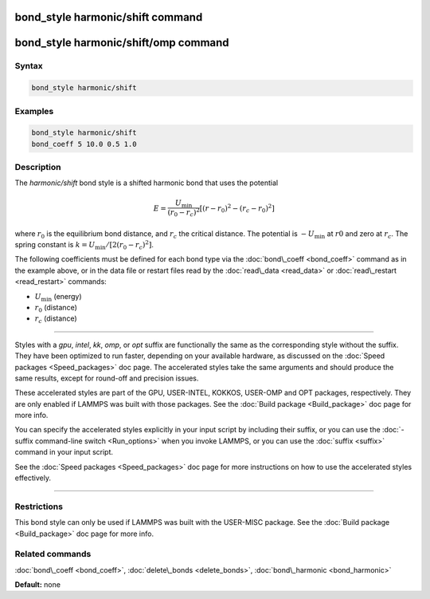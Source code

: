 .. index:: bond_style harmonic/shift

bond_style harmonic/shift command
=================================

bond_style harmonic/shift/omp command
=====================================

Syntax
""""""


.. code-block:: LAMMPS

   bond_style harmonic/shift

Examples
""""""""


.. code-block:: LAMMPS

   bond_style harmonic/shift
   bond_coeff 5 10.0 0.5 1.0

Description
"""""""""""

The *harmonic/shift* bond style is a shifted harmonic bond that uses
the potential

.. math::

   E = \frac{U_{\text{min}}}{(r_0-r_c)^2} \left[ (r-r_0)^2-(r_c-r_0)^2 \right]


where :math:`r_0` is the equilibrium bond distance, and :math:`r_c` the critical distance.
The potential is :math:`-U_{\text{min}}` at :math:`r0` and zero at :math:`r_c`. The spring constant is
:math:`k = U_{\text{min}} / [ 2 (r_0-r_c)^2]`.

The following coefficients must be defined for each bond type via the
:doc:`bond\_coeff <bond_coeff>` command as in the example above, or in
the data file or restart files read by the :doc:`read\_data <read_data>`
or :doc:`read\_restart <read_restart>` commands:

* :math:`U_{\text{min}}` (energy)

* :math:`r_0` (distance)

* :math:`r_c` (distance)


----------


Styles with a *gpu*\ , *intel*\ , *kk*\ , *omp*\ , or *opt* suffix are
functionally the same as the corresponding style without the suffix.
They have been optimized to run faster, depending on your available
hardware, as discussed on the :doc:`Speed packages <Speed_packages>` doc
page.  The accelerated styles take the same arguments and should
produce the same results, except for round-off and precision issues.

These accelerated styles are part of the GPU, USER-INTEL, KOKKOS,
USER-OMP and OPT packages, respectively.  They are only enabled if
LAMMPS was built with those packages.  See the :doc:`Build package <Build_package>` doc page for more info.

You can specify the accelerated styles explicitly in your input script
by including their suffix, or you can use the :doc:`-suffix command-line switch <Run_options>` when you invoke LAMMPS, or you can use the
:doc:`suffix <suffix>` command in your input script.

See the :doc:`Speed packages <Speed_packages>` doc page for more
instructions on how to use the accelerated styles effectively.


----------


Restrictions
""""""""""""


This bond style can only be used if LAMMPS was built with the
USER-MISC package.  See the :doc:`Build package <Build_package>` doc
page for more info.

Related commands
""""""""""""""""

:doc:`bond\_coeff <bond_coeff>`, :doc:`delete\_bonds <delete_bonds>`,
:doc:`bond\_harmonic <bond_harmonic>`

**Default:** none
